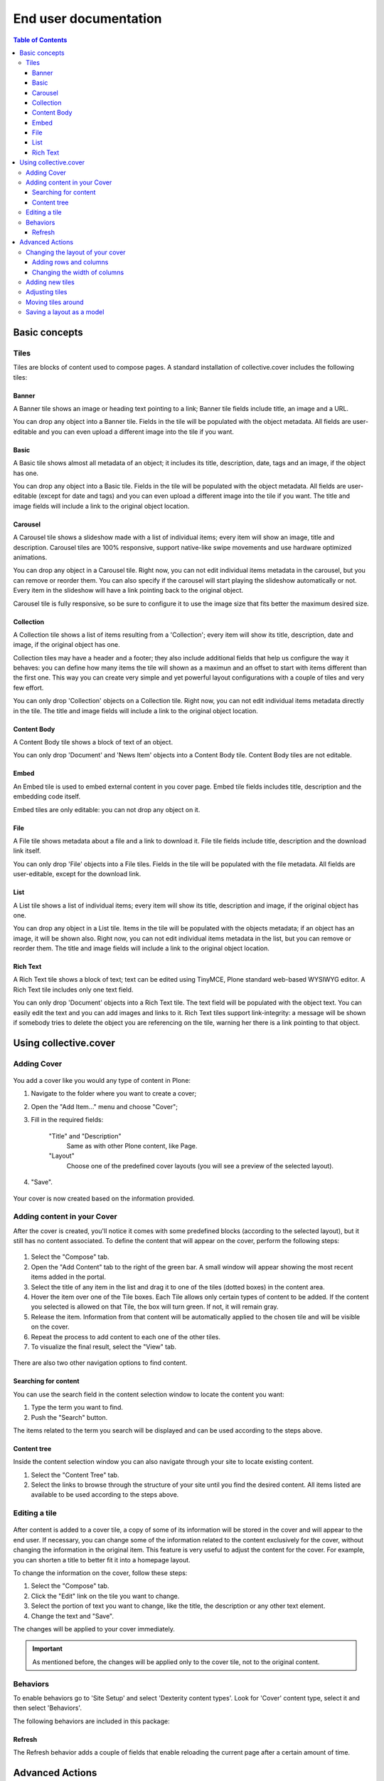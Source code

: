 **********************
End user documentation
**********************

.. contents:: Table of Contents

Basic concepts
--------------

Tiles
^^^^^

Tiles are blocks of content used to compose pages. A standard installation of
collective.cover includes the following tiles:

Banner
++++++

A Banner tile shows an image or heading text pointing to a link; Banner tile
fields include title, an image and a URL.

You can drop any object into a Banner tile. Fields in the tile will be
populated with the object metadata. All fields are user-editable and you can
even upload a different image into the tile if you want.

Basic
+++++

A Basic tile shows almost all metadata of an object; it includes its title,
description, date, tags and an image, if the object has one.

You can drop any object into a Basic tile. Fields in the tile will be
populated with the object metadata. All fields are user-editable (except for
date and tags) and you can even upload a different image into the tile if you
want. The title and image fields will include a link to the original object
location.

Carousel
++++++++

A Carousel tile shows a slideshow made with a list of individual items; every
item will show an image, title and description. Carousel tiles are 100%
responsive, support native-like swipe movements and use hardware optimized
animations.

You can drop any object in a Carousel tile. Right now, you can not edit
individual items metadata in the carousel, but you can remove or reorder them.
You can also specify if the carousel will start playing the slideshow
automatically or not. Every item in the slideshow will have a link pointing
back to the original object.

Carousel tile is fully responsive, so be sure to configure it to use the image size that fits better the maximum desired size.

Collection
++++++++++

A Collection tile shows a list of items resulting from a 'Collection'; every
item will show its title, description, date and image, if the original object
has one.

Collection tiles may have a header and a footer; they also include additional
fields that help us configure the way it behaves: you can define how many
items the tile will shown as a maximun and an offset to start with items
different than the first one. This way you can create very simple and yet
powerful layout configurations with a couple of tiles and very few effort.

You can only drop 'Collection' objects on a Collection tile. Right now, you
can not edit individual items metadata directly in the tile. The title and
image fields will include a link to the original object location.

Content Body
++++++++++++

A Content Body tile shows a block of text of an object.

You can only drop 'Document' and 'News Item' objects into a Content Body tile.
Content Body tiles are not editable.

Embed
+++++

An Embed tile is used to embed external content in you cover page. Embed tile
fields includes title, description and the embedding code itself.

Embed tiles are only editable: you can not drop any object on it.

File
++++

A File tile shows metadata about a file and a link to download it. File tile
fields include title, description and the download link itself.

You can only drop 'File' objects into a File tiles. Fields in the tile will be
populated with the file metadata. All fields are user-editable, except for the
download link.

List
++++

A List tile shows a list of individual items; every item will show its title,
description and image, if the original object has one.

You can drop any object in a List tile. Items in the tile will be populated
with the objects metadata; if an object has an image, it will be shown also.
Right now, you can not edit individual items metadata in the list, but you can
remove or reorder them. The title and image fields will include a link to the
original object location.

Rich Text
+++++++++

A Rich Text tile shows a block of text; text can be edited using TinyMCE,
Plone standard web-based WYSIWYG editor. A Rich Text tile includes only one
text field.

You can only drop 'Document' objects into a Rich Text tile. The text field
will be populated with the object text. You can easily edit the text and you
can add images and links to it. Rich Text tiles support link-integrity: a
message will be shown if somebody tries to delete the object you are
referencing on the tile, warning her there is a link pointing to that object.

Using collective.cover
----------------------

Adding Cover
^^^^^^^^^^^^

.. figure:: https://raw.github.com/collective/collective.cover/master/docs/cover1.png
    :align: center
    :height: 312px
    :width: 367px

You add a cover like you would any type of content in Plone:

#. Navigate to the folder where you want to create a cover;

#. Open the "Add Item..." menu and choose "Cover";

#. Fill in the required fields:

    "Title" and "Description"
        Same as with other Plone content, like Page.
    "Layout"
        Choose one of the predefined cover layouts (you will see a preview of
        the selected layout).

#. "Save".

.. figure:: https://raw.github.com/collective/collective.cover/master/docs/cover1a.png
    :align: center
    :height: 600px
    :width: 680px

Your cover is now created based on the information provided.

Adding content in your Cover
^^^^^^^^^^^^^^^^^^^^^^^^^^^^

After the cover is created, you'll notice it comes with some predefined blocks
(according to the selected layout), but it still has no content associated.
To define the content that will appear on the cover, perform the following
steps:

.. figure:: https://raw.github.com/collective/collective.cover/master/docs/cover2.png
    :align: center
    :height: 460px
    :width: 680px

#. Select the "Compose" tab.

#. Open the "Add Content" tab to the right of the green bar. A small window
   will appear showing the most recent items added in the portal.

#. Select the title of any item in the list and drag it to one of the tiles
   (dotted boxes) in the content area.

#. Hover the item over one of the Tile boxes. Each Tile allows only certain
   types of content to be added. If the content you selected is allowed on
   that Tile, the box will turn green. If not, it will remain gray.

#. Release the item. Information from that content will be automatically
   applied to the chosen tile and will be visible on the cover.

#. Repeat the process to add content to each one of the other tiles.

#. To visualize the final result, select the "View" tab.

.. figure:: https://raw.github.com/collective/collective.cover/master/docs/cover3.png
    :align: center
    :height: 500px
    :width: 670px

There are also two other navigation options to find content.

Searching for content
+++++++++++++++++++++

You can use the search field in the content selection window to locate the
content you want:

#. Type the term you want to find.

#. Push the "Search" button.

The items related to the term you search will be displayed and can be used
according to the steps above.

Content tree
++++++++++++

Inside the content selection window you can also navigate through your site to
locate existing content.

#. Select the "Content Tree" tab.

#. Select the links to browse through the structure of your site until you
   find the desired content. All items listed are available to be used
   according to the steps above.

Editing a tile
^^^^^^^^^^^^^^

.. figure:: https://raw.github.com/collective/collective.cover/master/docs/cover6.png
    :align: center
    :height: 640px
    :width: 760px

After content is added to a cover tile, a copy of some of its information
will be stored in the cover and will appear to the end user. If necessary, you
can change some of the information related to the content exclusively for the
cover, without changing the information in the original item. This feature is
very useful to adjust the content for the cover. For example, you can shorten
a title to better fit it into a homepage layout.

To change the information on the cover, follow these steps:

#. Select the "Compose" tab.

#. Click the "Edit" link on the tile you want to change.

#. Select the portion of text you want to change, like the title, the
   description or any other text element.

#. Change the text and "Save".

The changes will be applied to your cover immediately.

.. Important::
    As mentioned before, the changes will be applied only to the cover tile,
    not to the original content.

Behaviors
^^^^^^^^^

To enable behaviors go to 'Site Setup' and select 'Dexterity content types'.
Look for 'Cover' content type, select it and then select 'Behaviors'.

The following behaviors are included in this package:

Refresh
+++++++

The Refresh behavior adds a couple of fields that enable reloading the current page after a certain amount of time.

.. figure:: https://raw.github.com/collective/collective.cover/master/docs/refresh-behavior.png
    :align: center
    :height: 400px
    :width: 400px
    :alt: A cover object with the Refresh behavior enabled

Advanced Actions
----------------

Changing the layout of your cover
^^^^^^^^^^^^^^^^^^^^^^^^^^^^^^^^^

If you have created a blank cover or if want to change the structure of your
current cover, you can add or delete tiles, change the position of an existing
tile, or even change the rows and columns structure of the cover. These
operations can be performed from the "Layout" tab.

.. figure:: https://raw.github.com/collective/collective.cover/master/docs/cover4.png
    :align: center
    :height: 427px
    :width: 696px

A cover is a combination of three basic elements:

- Rows (which may contain one or more columns, arranged horizontally)
- Columns (which may contain one or more tiles arranged vertically)
- Tiles

Adding rows and columns
+++++++++++++++++++++++

To add a new row, follow these steps:

#. In the Layout tab, click the Row icon and drag it to your page. Then you
   need to add one or more columns to this row so you can add tiles later.

#. Click on the Column icon and drag it into a row.

You can repeat this operation as often as you need. ``collective.cover`` will
divide the space between the rows and columns automatically.

Changing the width of columns
+++++++++++++++++++++++++++++

You can control the width of each column individually:

#. Push the configuration icon of the desired column.

#. Drag the slider sideways, adjusting the desired number of column widths.
   The higher the number, the larger the column width.

#. "Save".

.. figure:: https://raw.github.com/collective/collective.cover/master/docs/cover5.png
    :align: center
    :height: 450px
    :width: 670px

By default, ``collective.cover`` uses a grid of 16 units. Therefore, the sum
of the all widths in a column must not exceed 16. To make it easier to edit
the width of all columns, first adjust the width of the smallest column.

Adding new tiles
^^^^^^^^^^^^^^^^

Now that you have created columns, you can add tiles to it:

#. In the Layout tab, select one of the available Tile icons and drag it 
   to the column where you want to place it.

#. Change the configuration as desired.

#. Push "Save".

The new tile can be used in the Compose tab to select/add content.

Adjusting tiles
^^^^^^^^^^^^^^^

You can change the settings of previously added tiles at any time:

#. In the Layout tab, select the Setup icon of the respective tile.

#. Modify the information.

#. "Save".

Moving tiles around
^^^^^^^^^^^^^^^^^^^

On a page that has more than one column, you can conveniently move your tiles
around:

#. Select the "Layout" tab.

#. Click on a tile and drag it over another column in any of the rows.

#. When you release, the tile it will be positioned in the new column.

#. Repeat as often as necessary.

#. When finished, push "Save" and the new configuration will be applied.

Saving a layout as a model
^^^^^^^^^^^^^^^^^^^^^^^^^^

You can save one of your covers as a template for creating other covers on
your website:

#. Select the Layout tab.

#. Click the "Export layout" button. 

#. Enter a name for your model.

#. Click "Export layout"".

Now this layout can be used as a model to create new covers, as explained in
the section "Adding a cover".
